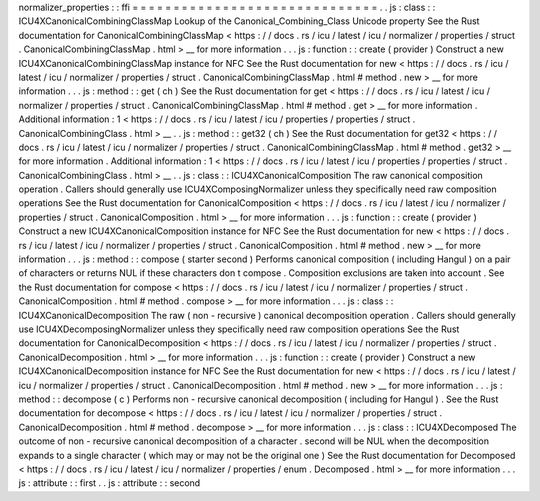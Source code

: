 normalizer_properties
:
:
ffi
=
=
=
=
=
=
=
=
=
=
=
=
=
=
=
=
=
=
=
=
=
=
=
=
=
=
=
=
=
=
.
.
js
:
class
:
:
ICU4XCanonicalCombiningClassMap
Lookup
of
the
Canonical_Combining_Class
Unicode
property
See
the
Rust
documentation
for
CanonicalCombiningClassMap
<
https
:
/
/
docs
.
rs
/
icu
/
latest
/
icu
/
normalizer
/
properties
/
struct
.
CanonicalCombiningClassMap
.
html
>
__
for
more
information
.
.
.
js
:
function
:
:
create
(
provider
)
Construct
a
new
ICU4XCanonicalCombiningClassMap
instance
for
NFC
See
the
Rust
documentation
for
new
<
https
:
/
/
docs
.
rs
/
icu
/
latest
/
icu
/
normalizer
/
properties
/
struct
.
CanonicalCombiningClassMap
.
html
#
method
.
new
>
__
for
more
information
.
.
.
js
:
method
:
:
get
(
ch
)
See
the
Rust
documentation
for
get
<
https
:
/
/
docs
.
rs
/
icu
/
latest
/
icu
/
normalizer
/
properties
/
struct
.
CanonicalCombiningClassMap
.
html
#
method
.
get
>
__
for
more
information
.
Additional
information
:
1
<
https
:
/
/
docs
.
rs
/
icu
/
latest
/
icu
/
properties
/
properties
/
struct
.
CanonicalCombiningClass
.
html
>
__
.
.
js
:
method
:
:
get32
(
ch
)
See
the
Rust
documentation
for
get32
<
https
:
/
/
docs
.
rs
/
icu
/
latest
/
icu
/
normalizer
/
properties
/
struct
.
CanonicalCombiningClassMap
.
html
#
method
.
get32
>
__
for
more
information
.
Additional
information
:
1
<
https
:
/
/
docs
.
rs
/
icu
/
latest
/
icu
/
properties
/
properties
/
struct
.
CanonicalCombiningClass
.
html
>
__
.
.
js
:
class
:
:
ICU4XCanonicalComposition
The
raw
canonical
composition
operation
.
Callers
should
generally
use
ICU4XComposingNormalizer
unless
they
specifically
need
raw
composition
operations
See
the
Rust
documentation
for
CanonicalComposition
<
https
:
/
/
docs
.
rs
/
icu
/
latest
/
icu
/
normalizer
/
properties
/
struct
.
CanonicalComposition
.
html
>
__
for
more
information
.
.
.
js
:
function
:
:
create
(
provider
)
Construct
a
new
ICU4XCanonicalComposition
instance
for
NFC
See
the
Rust
documentation
for
new
<
https
:
/
/
docs
.
rs
/
icu
/
latest
/
icu
/
normalizer
/
properties
/
struct
.
CanonicalComposition
.
html
#
method
.
new
>
__
for
more
information
.
.
.
js
:
method
:
:
compose
(
starter
second
)
Performs
canonical
composition
(
including
Hangul
)
on
a
pair
of
characters
or
returns
NUL
if
these
characters
don
t
compose
.
Composition
exclusions
are
taken
into
account
.
See
the
Rust
documentation
for
compose
<
https
:
/
/
docs
.
rs
/
icu
/
latest
/
icu
/
normalizer
/
properties
/
struct
.
CanonicalComposition
.
html
#
method
.
compose
>
__
for
more
information
.
.
.
js
:
class
:
:
ICU4XCanonicalDecomposition
The
raw
(
non
-
recursive
)
canonical
decomposition
operation
.
Callers
should
generally
use
ICU4XDecomposingNormalizer
unless
they
specifically
need
raw
composition
operations
See
the
Rust
documentation
for
CanonicalDecomposition
<
https
:
/
/
docs
.
rs
/
icu
/
latest
/
icu
/
normalizer
/
properties
/
struct
.
CanonicalDecomposition
.
html
>
__
for
more
information
.
.
.
js
:
function
:
:
create
(
provider
)
Construct
a
new
ICU4XCanonicalDecomposition
instance
for
NFC
See
the
Rust
documentation
for
new
<
https
:
/
/
docs
.
rs
/
icu
/
latest
/
icu
/
normalizer
/
properties
/
struct
.
CanonicalDecomposition
.
html
#
method
.
new
>
__
for
more
information
.
.
.
js
:
method
:
:
decompose
(
c
)
Performs
non
-
recursive
canonical
decomposition
(
including
for
Hangul
)
.
See
the
Rust
documentation
for
decompose
<
https
:
/
/
docs
.
rs
/
icu
/
latest
/
icu
/
normalizer
/
properties
/
struct
.
CanonicalDecomposition
.
html
#
method
.
decompose
>
__
for
more
information
.
.
.
js
:
class
:
:
ICU4XDecomposed
The
outcome
of
non
-
recursive
canonical
decomposition
of
a
character
.
second
will
be
NUL
when
the
decomposition
expands
to
a
single
character
(
which
may
or
may
not
be
the
original
one
)
See
the
Rust
documentation
for
Decomposed
<
https
:
/
/
docs
.
rs
/
icu
/
latest
/
icu
/
normalizer
/
properties
/
enum
.
Decomposed
.
html
>
__
for
more
information
.
.
.
js
:
attribute
:
:
first
.
.
js
:
attribute
:
:
second
